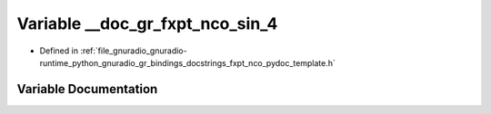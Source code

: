 .. _exhale_variable_fxpt__nco__pydoc__template_8h_1a00c2ccb338d5df0bfe065fa6dedd2e2a:

Variable __doc_gr_fxpt_nco_sin_4
================================

- Defined in :ref:`file_gnuradio_gnuradio-runtime_python_gnuradio_gr_bindings_docstrings_fxpt_nco_pydoc_template.h`


Variable Documentation
----------------------


.. doxygenvariable:: __doc_gr_fxpt_nco_sin_4
   :project: gnuradio